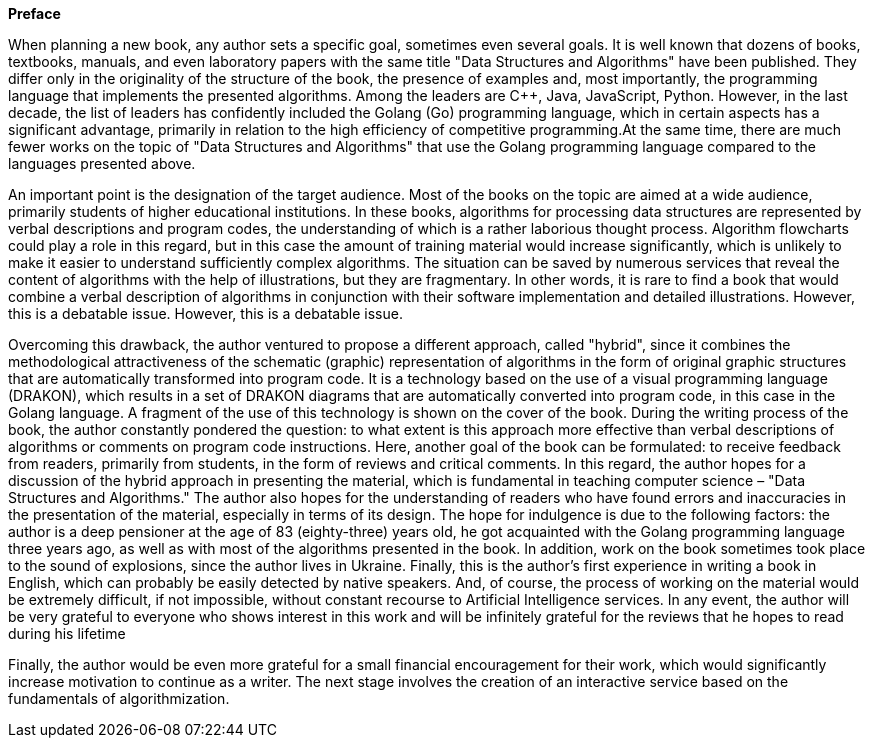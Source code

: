 *Preface*

When planning a new book, any author sets a specific goal, sometimes
even several goals. It is well known that dozens of books, textbooks,
manuals, and even laboratory papers with the same title "Data Structures
and Algorithms" have been published. They differ only in the originality
of the structure of the book, the presence of examples and, most
importantly, the programming language that implements the presented
algorithms. Among the leaders are C++, Java, JavaScript, Python.
However, in the last decade, the list of leaders has confidently
included the Golang (Go) programming language, which in certain aspects
has a significant advantage, primarily in relation to the high
efficiency of competitive programming.At the same time, there are much
fewer works on the topic of "Data Structures and Algorithms" that use
the Golang programming language compared to the languages presented
above.

An important point is the designation of the target audience. Most of
the books on the topic are aimed at a wide audience, primarily students
of higher educational institutions. In these books, algorithms for
processing data structures are represented by verbal descriptions and
program codes, the understanding of which is a rather laborious thought
process. Algorithm flowcharts could play a role in this regard, but in
this case the amount of training material would increase significantly,
which is unlikely to make it easier to understand sufficiently complex
algorithms. The situation can be saved by numerous services that reveal
the content of algorithms with the help of illustrations, but they are
fragmentary. In other words, it is rare to find a book that would
combine a verbal description of algorithms in conjunction with their
software implementation and detailed illustrations. However, this is a
debatable issue. However, this is a debatable issue.

Overcoming this drawback, the author ventured to propose a different
approach, called "hybrid", since it combines the methodological
attractiveness of the schematic (graphic) representation of algorithms
in the form of original graphic structures that are automatically
transformed into program code. It is a technology based on the use of a
visual programming language (DRAKON), which results in a set of DRAKON
diagrams that are automatically converted into program code, in this
case in the Golang language. A fragment of the use of this technology is
shown on the cover of the book. During the writing process of the book,
the author constantly pondered the question: to what extent is this
approach more effective than verbal descriptions of algorithms or
comments on program code instructions. Here, another goal of the book
can be formulated: to receive feedback from readers, primarily from
students, in the form of reviews and critical comments. In this regard,
the author hopes for a discussion of the hybrid approach in presenting
the material, which is fundamental in teaching computer science – "Data
Structures and Algorithms." The author also hopes for the understanding
of readers who have found errors and inaccuracies in the presentation of
the material, especially in terms of its design. The hope for indulgence
is due to the following factors: the author is a deep pensioner at the
age of 83 (eighty-three) years old, he got acquainted with the Golang
programming language three years ago, as well as with most of the
algorithms presented in the book. In addition, work on the book
sometimes took place to the sound of explosions, since the author lives
in Ukraine. Finally, this is the author's first experience in writing a
book in English, which can probably be easily detected by native
speakers. And, of course, the process of working on the material would
be extremely difficult, if not impossible, without constant recourse to
Artificial Intelligence services. In any event, the author will be very
grateful to everyone who shows interest in this work and will be
infinitely grateful for the reviews that he hopes to read during his
lifetime

Finally, the author would be even more grateful for a small financial
encouragement for their work, which would significantly increase
motivation to continue as a writer. The next stage involves the creation
of an interactive service based on the fundamentals of algorithmization.
